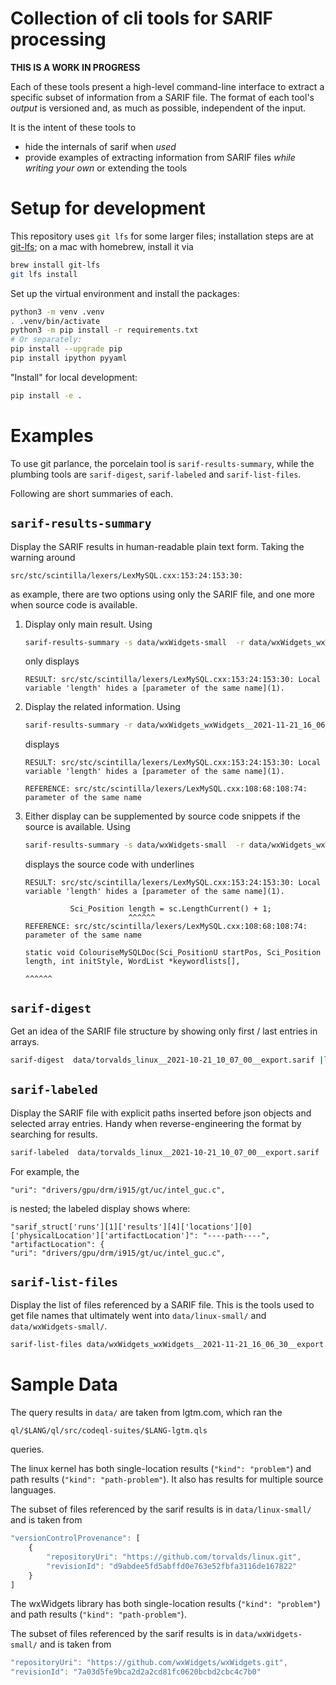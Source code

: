 * Collection of cli tools for SARIF processing 
  *THIS IS A WORK IN PROGRESS*

  Each of these tools present a high-level command-line interface to extract a
  specific subset of information from a SARIF file.  The format of each tool's
  /output/ is versioned and, as much as possible, independent of the input.

  It is the intent of these tools to
  - hide the internals of sarif when /used/
  - provide examples of extracting information from SARIF files /while writing
    your own/ or extending the tools

* Setup for development
  This repository uses =git lfs= for some larger files; installation steps are at
  [[https://git-lfs.github.com][git-lfs]]; on a mac with homebrew, install it via
  #+BEGIN_SRC sh
    brew install git-lfs
    git lfs install
  #+END_SRC

  Set up the virtual environment and install the packages:
  # pip freeze > requirements.txt
  #+BEGIN_SRC sh
    python3 -m venv .venv
    . .venv/bin/activate
    python3 -m pip install -r requirements.txt
    # Or separately:
    pip install --upgrade pip
    pip install ipython pyyaml
  #+END_SRC

  "Install" for local development:
  #+BEGIN_SRC sh
  pip install -e .
  #+END_SRC

* Examples
  To use git parlance, the porcelain tool is =sarif-results-summary=, while the
  plumbing tools are =sarif-digest=, =sarif-labeled= and =sarif-list-files=.

  Following are short summaries of each.

** =sarif-results-summary=
   Display the SARIF results in human-readable plain text form. Taking the warning around
   #+BEGIN_SRC text
     src/stc/scintilla/lexers/LexMySQL.cxx:153:24:153:30:
   #+END_SRC
   as example, there are two options using only the SARIF file, and one more when
   source code is available.

   1. Display only main result.  Using
      #+BEGIN_SRC sh
        sarif-results-summary -s data/wxWidgets-small  -r data/wxWidgets_wxWidgets__2021-11-21_16_06_30__export.sarif 2>&1 |less -p LexMySQL.cxx
      #+END_SRC
      only displays
      #+BEGIN_SRC text
        RESULT: src/stc/scintilla/lexers/LexMySQL.cxx:153:24:153:30: Local variable 'length' hides a [parameter of the same name](1).
      #+END_SRC
   2. Display the related information.  Using
      #+BEGIN_SRC sh
        sarif-results-summary -r data/wxWidgets_wxWidgets__2021-11-21_16_06_30__export.sarif 2>&1 | less -p LexMySQL.cxx
      #+END_SRC
      displays
      #+BEGIN_SRC text
        RESULT: src/stc/scintilla/lexers/LexMySQL.cxx:153:24:153:30: Local variable 'length' hides a [parameter of the same name](1).

        REFERENCE: src/stc/scintilla/lexers/LexMySQL.cxx:108:68:108:74: parameter of the same name
      #+END_SRC
   3. Either display can be supplemented by source code snippets if the source is
      available.  Using

      #+BEGIN_SRC sh
        sarif-results-summary -s data/wxWidgets-small  -r data/wxWidgets_wxWidgets__2021-11-21_16_06_30__export.sarif 2>&1 |less
      #+END_SRC
      displays the source code with underlines
      #+BEGIN_SRC text
        RESULT: src/stc/scintilla/lexers/LexMySQL.cxx:153:24:153:30: Local variable 'length' hides a [parameter of the same name](1).

                  Sci_Position length = sc.LengthCurrent() + 1;
                               ^^^^^^
        REFERENCE: src/stc/scintilla/lexers/LexMySQL.cxx:108:68:108:74: parameter of the same name

        static void ColouriseMySQLDoc(Sci_PositionU startPos, Sci_Position length, int initStyle, WordList *keywordlists[],
                                                                           ^^^^^^
      #+END_SRC

** =sarif-digest=
   Get an idea of the SARIF file structure by showing only first / last entries in arrays.
   #+BEGIN_SRC sh
     sarif-digest  data/torvalds_linux__2021-10-21_10_07_00__export.sarif |less
   #+END_SRC

** =sarif-labeled=
   Display the SARIF file with explicit paths inserted before json objects and
   selected array entries.  Handy when reverse-engineering the format by searching
   for results.
   #+BEGIN_SRC sh
     sarif-labeled  data/torvalds_linux__2021-10-21_10_07_00__export.sarif |less
   #+END_SRC
   For example, the
   #+BEGIN_SRC text
     "uri": "drivers/gpu/drm/i915/gt/uc/intel_guc.c",
   #+END_SRC
   is nested; the labeled display shows where:
   #+BEGIN_SRC text
     "sarif_struct['runs'][1]['results'][4]['locations'][0]['physicalLocation']['artifactLocation']": "----path----",
     "artifactLocation": {
     "uri": "drivers/gpu/drm/i915/gt/uc/intel_guc.c",
   #+END_SRC

** =sarif-list-files=
   Display the list of files referenced by a SARIF file.  This is the tools used to
   get file names that ultimately went into =data/linux-small/= and
   =data/wxWidgets-small/=.
   #+BEGIN_SRC sh
     sarif-list-files data/wxWidgets_wxWidgets__2021-11-21_16_06_30__export.sarif
   #+END_SRC

* Sample Data
  The query results in =data/= are taken from lgtm.com, which ran the
  : ql/$LANG/ql/src/codeql-suites/$LANG-lgtm.qls
  queries.

  The linux kernel has both single-location results (="kind": "problem"=) and path
  results (="kind": "path-problem"=).  It also has results for multiple source
  languages.

  The subset of files referenced by the sarif results is in =data/linux-small/=
  and is taken from 
  #+begin_src javascript
    "versionControlProvenance": [
        {
            "repositoryUri": "https://github.com/torvalds/linux.git",
            "revisionId": "d9abdee5fd5abffd0e763e52fbfa3116de167822"
        }
    ]
  #+end_src

  The wxWidgets library has both single-location results (="kind": "problem"=) and path
  results (="kind": "path-problem"=). 

  The subset of files referenced by the sarif results is in =data/wxWidgets-small/=
  and is taken from 

  #+BEGIN_SRC js
    "repositoryUri": "https://github.com/wxWidgets/wxWidgets.git",
    "revisionId": "7a03d5fe9bca2d2a2cd81fc0620bcbd2cbc4c7b0"
  #+END_SRC


# * Commands




#+OPTIONS: ^:{}


